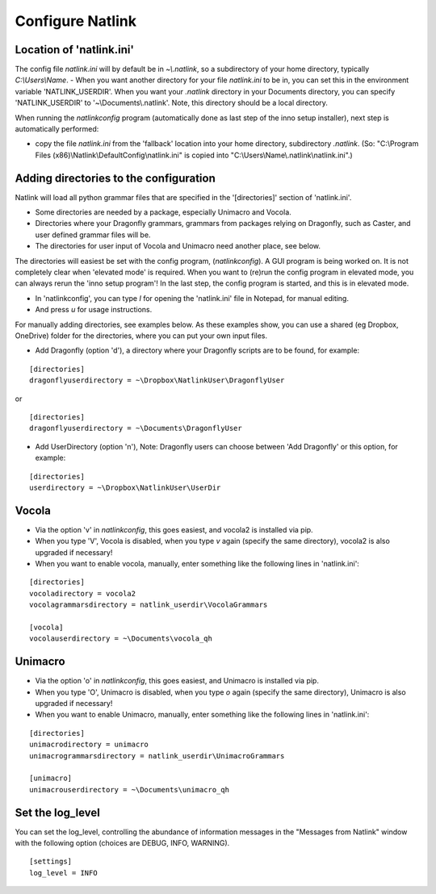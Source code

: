 Configure Natlink
=================

Location of 'natlink.ini'
-------------------------

The config file `natlink.ini` will by default be in `~\\.natlink`, so a subdirectory of your home directory, typically `C:\\Users\\Name`.
- When you want another directory for your file `natlink.ini` to be in, you can set this in the environment variable 'NATLINK_USERDIR'. When you want your `.natlink` directory in your Documents directory, you can specify 'NATLINK_USERDIR' to '~\\Documents\\.natlink'. Note, this directory should be a local directory.



When running the `natlinkconfig` program (automatically done as last step of the inno setup installer), next step is automatically performed:

- copy the file `natlink.ini` from the 'fallback' location  into your home directory, subdirectory `.natlink`. (So: "C:\\Program Files (x86)\\Natlink\\DefaultConfig\\natlink.ini" is copied into "C:\\Users\\Name\\.natlink\\natlink.ini".)


Adding directories to the configuration
---------------------------------------

Natlink will load all python grammar files that are specified in the '[directories]' section of 'natlink.ini'.

- Some directories are needed by a package, especially Unimacro and Vocola.
- Directories where your Dragonfly grammars, grammars from packages relying on Dragonfly, such as Caster, and user defined grammar files will be.

- The directories for user input of Vocola and Unimacro need another place, see below.

The directories will easiest be set with the config program, (`natlinkconfig`). A GUI program is being worked on. It is not completely clear when 'elevated mode' is required. When you want to (re)run the config program in elevated mode, you can always rerun the 'inno setup program'! In the last step, the config program is started, and this is in elevated mode.

- In 'natlinkconfig', you can type `I` for opening the 'natlink.ini' file in Notepad, for manual editing.

- And press `u` for usage instructions.

For manually adding directories, see examples below. As these examples show, you can use a shared (eg Dropbox, OneDrive) folder for the directories, where you can put your own input files.  

- Add Dragonfly (option 'd'), a directory where your Dragonfly scripts are to be found, for example:

::

   [directories]
   dragonflyuserdirectory = ~\Dropbox\NatlinkUser\DragonflyUser

or

::

   [directories]
   dragonflyuserdirectory = ~\Documents\DragonflyUser



- Add UserDirectory (option 'n'), Note: Dragonfly users can choose between 'Add Dragonfly' or this option, for example:

::

   [directories]
   userdirectory = ~\Dropbox\NatlinkUser\UserDir

Vocola
------
- Via the option 'v' in `natlinkconfig`, this goes easiest, and vocola2 is installed via pip.
- When you type 'V', Vocola is disabled, when you type `v` again (specify the same directory), vocola2 is also upgraded if necessary!

- When you want to enable vocola, manually, enter something like the following lines in 'natlink.ini':

::

   [directories]
   vocoladirectory = vocola2
   vocolagrammarsdirectory = natlink_userdir\VocolaGrammars

   [vocola]
   vocolauserdirectory = ~\Documents\vocola_qh

Unimacro
--------

- Via the option 'o' in `natlinkconfig`, this goes easiest, and Unimacro is installed via pip.
- When you type 'O', Unimacro is disabled, when you type `o` again (specify the same directory), Unimacro is also upgraded if necessary!

- When you want to enable Unimacro, manually, enter something like the following lines in 'natlink.ini':


::

    [directories]
    unimacrodirectory = unimacro
    unimacrogrammarsdirectory = natlink_userdir\UnimacroGrammars
    
    [unimacro]
    unimacrouserdirectory = ~\Documents\unimacro_qh


Set the log_level
-------------------

You can set the log_level, controlling the abundance of information messages in the "Messages from Natlink" window with the following option (choices are DEBUG, INFO, WARNING).

::

    [settings]
    log_level = INFO



